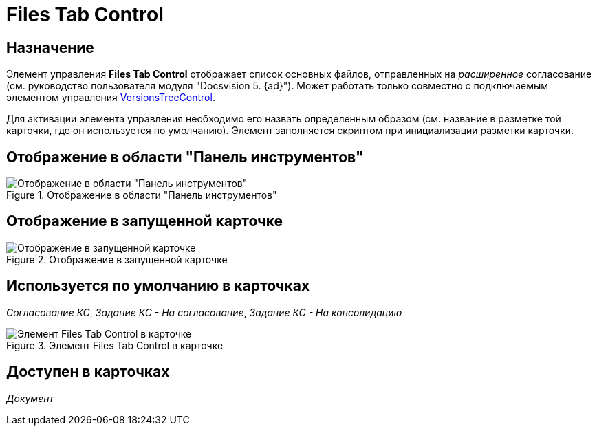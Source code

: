 = Files Tab Control

== Назначение

Элемент управления *Files Tab Control* отображает список основных файлов, отправленных на _расширенное_ согласование (см. руководство пользователя модуля "Docsvision 5. {ad}"). Может работать только совместно с подключаемым элементом управления xref:lay_HardcodeElements_VersionsTreeControl.adoc[VersionsTreeControl].

Для активации элемента управления необходимо его назвать определенным образом (см. название в разметке той карточки, где он используется по умолчанию). Элемент заполняется скриптом при инициализации разметки карточки.

== Отображение в области "Панель инструментов"

.Отображение в области "Панель инструментов"
image::lay_HardCodeElement_FilesTabControl.png[Отображение в области "Панель инструментов"]

== Отображение в запущенной карточке

.Отображение в запущенной карточке
image::lay_Card_HC_FilesTabControl.png[Отображение в запущенной карточке]

== Используется по умолчанию в карточках

_Согласование КС_, _Задание КС - На согласование_, _Задание КС - На консолидацию_

[#default]
.Элемент Files Tab Control в карточке
image::lay_TCard_approval_FilesTabControl.png[Элемент Files Tab Control в карточке]

== Доступен в карточках

_Документ_
